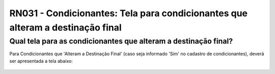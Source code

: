 **RN031 - Condicionantes: Tela para condicionantes que alteram a destinação final**
===================================================================================

Qual tela para as condicionantes que alteram a destinação final?
----------------------------------------------------------------

Para Condicionantes que 'Alteram a Destinação Final' (caso seja informado 'Sim' no cadastro de condicionantes), deverá ser apresentada a tela abaixo:

.. figure:: Tela2_Alteracao_de_Condicionante.png
